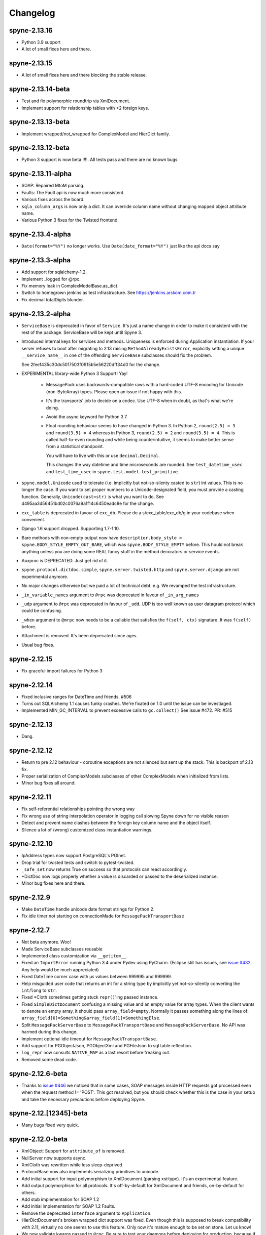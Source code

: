 
Changelog
=========

spyne-2.13.16
-------------
* Python 3.9 support
* A lot of small fixes here and there.

spyne-2.13.15
-------------
* A lot of small fixes here and there blocking the stable release.

spyne-2.13.14-beta
-------------------
* Test and fix polymorphic roundtrip via XmlDocument.
* Implement support for relationship tables with >2 foreign keys.

spyne-2.13.13-beta
-------------------
* Implement wrapped/not_wrapped for ComplexModel and HierDict family.

spyne-2.13.12-beta
-------------------
* Python 3 support is now beta !!!!. All tests pass and there are no known bugs

spyne-2.13.11-alpha
-------------------
* SOAP: Repaired MtoM parsing.
* Faults: The Fault api is now much more consistent.
* Various fixes across the board.
* ``sqla_column_args`` is now only a dict. It can override column name without
  changing mapped object attribute name.
* Various Python 3 fixes for the Twisted frontend.


spyne-2.13.4-alpha
------------------
* ``Date(format="%Y")`` no longer works. Use ``Date(date_format="%Y")`` just
  like the api docs say

spyne-2.13.3-alpha
------------------
* Add support for sqlalchemy-1.2.
* Implement _logged for @rpc.
* Fix memory leak in ComplexModelBase.as_dict. 
* Switch to homegrown jenkins as test infrastructure. See
  https://jenkins.arskom.com.tr
* Fix decimal totalDigits blunder.

spyne-2.13.2-alpha
------------------
* ``ServiceBase`` is deprecated in favor of ``Service``. It's just a name change
  in order to make it consistent with the rest of the package. ServiceBase will
  be kept until Spyne 3.

* Introduced internal keys for services and methods. Uniqueness is enforced
  during Application instantiation. If your server refuses to boot after
  migrating to 2.13 raising ``MethodAlreadyExistsError``, explicitly setting a
  unique ``__service_name__`` in one of the offending ``ServiceBase``
  subclasses should fix the problem.

  See 2fee1435c30dc50f7503f0915b5e56220dff34d0 for the change.

* EXPERIMENTAL library-wide Python 3 Support! Yay!

    * MessagePack uses backwards-compatible raws with a hard-coded UTF-8 encoding
      for Unicode (non-ByteArray) types. Please open an issue if not happy with
      this.
    * It's the transports' job to decide on a codec. Use UTF-8 when in doubt, as
      that's what we're doing.
    * Avoid the async keyword for Python 3.7.
    * Float rounding behaviour seems to have changed in Python 3. In Python 2,
      ``round(2.5) = 3`` and ``round(3.5) = 4`` whereas in Python 3,
      ``round(2.5) = 2`` and ``round(3.5) = 4``. This is called half-to-even
      rounding and while being counterintuitive, it seems to make better sense from
      a statistical standpoint.

      You will have to live with this or use ``decimal.Decimal``.

      This changes the way datetime and time microseconds are rounded. See
      ``test_datetime_usec`` and ``test_time_usec`` in
      ``spyne.test.model.test_primitive``.

* ``spyne.model.Unicode`` used to tolerate (i.e. implicitly but not-so-silenty
  casted to ``str``) int values. This is no longer the case. If you want to
  set proper numbers to a Unicode-designated field, you must provide a
  casting function. Generally, ``Unicode(cast=str)`` is what you want to do.
  See d495aa3d56451bd02c0076a9a1f14c6450eadc8e for the change.
* ``exc_table`` is deprecated in favour of ``exc_db``\. Please do a
  s/exc_table/exc_db/g in your codebase when convenient.
* Django 1.6 support dropped. Supporting 1.7-1.10.
* Bare methods with non-empty output now have
  ``descriptior.body_style = spyne.BODY_STYLE_EMPTY_OUT_BARE``\, which was
  ``spyne.BODY_STYLE_EMPTY`` before. This hould not break anything unless you
  are doing some REAL fancy stuff in the method decorators or service events.
* Auxproc is DEPRECATED. Just get rid of it.
* ``spyne.protocol.dictdoc.simple``, ``spyne.server.twisted.http`` and
  ``spyne.server.django`` are not experimental anymore.
* No major changes otherwise but we paid a lot of technical debt. e.g. We
  revamped the test infrastructure.
* ``_in_variable_names`` argument to ``@rpc`` was deprecated in favour of
  ``_in_arg_names``
* ``_udp`` argument to ``@rpc`` was deprecated in favour of ``_udd``. UDP is
  too well known as user datagram protocol which could be confusing.
* ``_when`` argument to ``@mrpc`` now needs to be a callable that satisfies
  the ``f(self, ctx)`` signature. It was ``f(self)`` before.
* Attachment is removed. It's been deprecated since ages.
* Usual bug fixes.

spyne-2.12.15
-------------
* Fix graceful import failures for Python 3

spyne-2.12.14
-------------
* Fixed inclusive ranges for DateTime and friends. #506
* Turns out SQLAlchemy 1.1 causes funky crashes. We're fixated on 1.0 until
  the issue can be investiaged.
* Implemented MIN_GC_INTERVAL to prevent excessive calls to ``gc.collect()``
  See issue #472. PR: #515

spyne-2.12.13
-------------
* Dang.

spyne-2.12.12
-------------
* Return to pre 2.12 behaviour - coroutine exceptions are not silenced but
  sent up the stack. This is backport of 2.13 fix.
* Proper serialization of ComplexModels subclasses of other ComplexModels
  when initialized from lists.
* Minor bug fixes all around.

spyne-2.12.11
-------------
* Fix self-referential relationships pointing the wrong way
* Fix wrong use of string interpolation operator in logging call slowing Spyne
  down for no visible reason
* Detect and prevent name clashes between the foreign key column name and the
  object itself.
* Silence a lot of (wrong) customized class instantiation warnings.

spyne-2.12.10
-------------
* IpAddress types now support PostgreSQL's PGInet.
* Drop trial for twisted tests and switch to pytest-twisted.
* ``_safe_set`` now returns True on success so that protocols can react
  accordingly.
* \*DictDoc now logs properly whether a value is discarded or passed to the
  deserialized instance.
* Minor bug fixes here and there.

spyne-2.12.9
------------
* Make ``DateTime`` handle unicode date format strings for Python 2.
* Fix idle timer not starting on connectionMade for ``MessagePackTransportBase``

spyne-2.12.7
------------
* Not beta anymore. Woo!
* Made ServiceBase subclasses reusable
* Implemented class customization via ``__getitem__``\.
* Fixed an ``ImportError`` running Python 3.4 under Pydev using PyCharm.
  (Eclipse still has issues, see
  `issue #432 <https://github.com/arskom/spyne/issues/432>`_. Any help would be
  much appreciated)
* Fixed DateTime corner case with μs values between 999995 and 999999.
* Help misguided user code that returns an int for a string type by implicitly
  yet not-so-silently converting the ``int``/``long`` to ``str``\.
* Fixed \*Cloth sometimes getting stuck ``repr()``\'ing  passed instance.
* Fixed ``SimpleDictDocument`` confusing a missing value and an empty value for
  array types. When the client wants to denote an empty array, it should pass
  ``array_field=empty``\. Normally it passes something along the lines of:
  ``array_field[0]=Something&array_field[1]=SomethingElse``\.
* Split ``MessagePackServerBase`` to ``MessagePackTransportBase`` and
  ``MessagePackServerBase``\. No API was harmed during this change.
* Implement optional idle timeout for ``MessagePackTransportBase``\.
* Add support for PGObjectJson, PGObjectXml and PGFileJson to sql table
  reflection.
* ``log_repr`` now consults ``NATIVE_MAP`` as a last resort before freaking out.
* Removed some dead code.

spyne-2.12.6-beta
-----------------
* Thanks to `issue #446 <https://github.com/arskom/spyne/issues/446>`_
  we noticed that in some cases, SOAP messages inside HTTP requests got
  processed even when the request method != 'POST'. This got resolved, but you
  should check whether this is the case in your setup and take the necessary
  precautions before deploying Spyne.

spyne-2.12.[12345]-beta
-----------------------
* Many bugs fixed very quick.

spyne-2.12.0-beta
-----------------
* XmlObject: Support for ``attribute_of`` is removed.
* NullServer now supports async.
* XmlCloth was rewritten while less sleep-deprived.
* ProtocolBase now also implements serializing primitives to unicode.
* Add initial support for input polymorphism to XmlDocument (parsing xsi:type).
  It's an experimental feature.
* Add output polymorphism for all protocols. It's off-by-default for XmlDocument
  and friends, on-by-default for others.
* Add stub implementation for SOAP 1.2
* Add initial implementation for SOAP 1.2 Faults.
* Remove the deprecated ``interface`` argument to ``Application``\.
* HierDictDocument's broken wrapped dict support was fixed. Even though this is
  supposed to break compatibility with 2.11, virtually no one seems to use this
  feature. Only now it's mature enough to be set on stone. Let us know!
* We now validate kwargs passed to ``@rpc``\. Be sure to test your daemons
  before deploying for production, because if you got leftovers, the server will
  refuse to boot!
* It's now forbidden (by assert) to inherit from a customized class.
* It's also forbidden (by convention) to instantiate a customized class. Don't
  do it! The warning will be converted to an assert in the future.

spyne-2.11.0
------------
* Experimental Python 3 Support for all of the Xml-related (non-Html)
  components.
* Add support for altering output protocol by setting ``ctx.out_protocol``.
* Add returning ctx.out_string support to null server (The ``ostr`` argument).
* Add support for XmlData modifier. It lets mapping the data in the xml body
  to an object field via xsd:simpleContent.
* Remove deprecated ``JsonObject`` identifier. Just do a gentle
  ``s/JsonObject/JsonDocument/g`` if you're still using it.
* SQLAlchemy: Implement storing arrays of simple types in a table.
* SQLAlchemy: Make it work with multiple foreign keys from one table to
  another.
* SQLAlchemy: Implement a hybrid file container that puts file metadata in a
  json column in database and and file data in file system. Fully supported by
  all protocols as a binary File.Value instance.
* Implement an Xml Schema parser.
* Import all model markers as well as the ``@rpc``\, ``@srpc``\, ``@mrpc``,
  ``ServiceBase`` and ``Application`` to the root ``spyne`` package.
* Implement JsonP protocol.
* Implement SpyneJsonRpc 1.0 protocol -- it supports request headers.

  Sample request:  ``{"ver":1, "body": {"div": [4,2]}, "head": {"id": 1234}}``
  Sample response: ``{"ver":1, "body": 2}``

  Sample request:  ``{"ver":1, "body": {"div": {"dividend":4,"divisor":0]}}``
  Sample response: ``{"ver":1, "fault": {"faultcode": "Server", "faultstring": "Internal Error"}}}``

* Steal and integrate the experimental WebSocket tranport from Twisted.
* Support Django natively using `spyne.server.django.DjangoView` and
  `spyne.server.django.DjangoServer`.
* It's now possible to override the ``JsonEncoder`` class ``JsonDocument`` uses.
* Remove hard-coded utf-8 defaults from almost everywhere.
* Remove hard-coded pytz.utc defaults from everywhere. Use spyne.LOCAL_TZ to
  configure the default time zone.
* As a result of the above change, ``datetime`` objects deserialized by Spyne
  are forced to the above time zone during soft validation (nothing should have
  changed from the user code perspective).
* Add ``default_factory`` to ModelBase customizer. It's a callable that produces
  default values on demand. Suitable to be used with e.g. lambdas that return
  mutable defaults.
* New ``spyne.util.AttrDict`` can be used for passing various dynamic
  configuration data.
* ``child_attrs`` can now be passed to the ComplexModelBase customizer in order
  to make object-specific in-place customizations to child types.
* Add mapper between Django models and `spyne.util.django.DjangoComplexModel`
  types.
* Spyne now tracks subclasses and adds them to the interface if they are in the
  same namespace as their parent.
* Simple dictionary protocol's ``hier_delim`` default value is now '.'
* Fixes support for XmlAttributes with max_occurs>1 referencing the same
  'attribute_of' element in a ComplexModel subclass.
* Renders ``spyne.model.File`` as ``twisted.web.static.File`` when using HttpRpc
  over ``TwistedWebResource``. This lets twisted handle Http 1.1-specific
  functionality like range requests.
* Many, many, many bugs fixed.

Check the documentation at http://spyne.io/docs for changelogs of the older
versions
